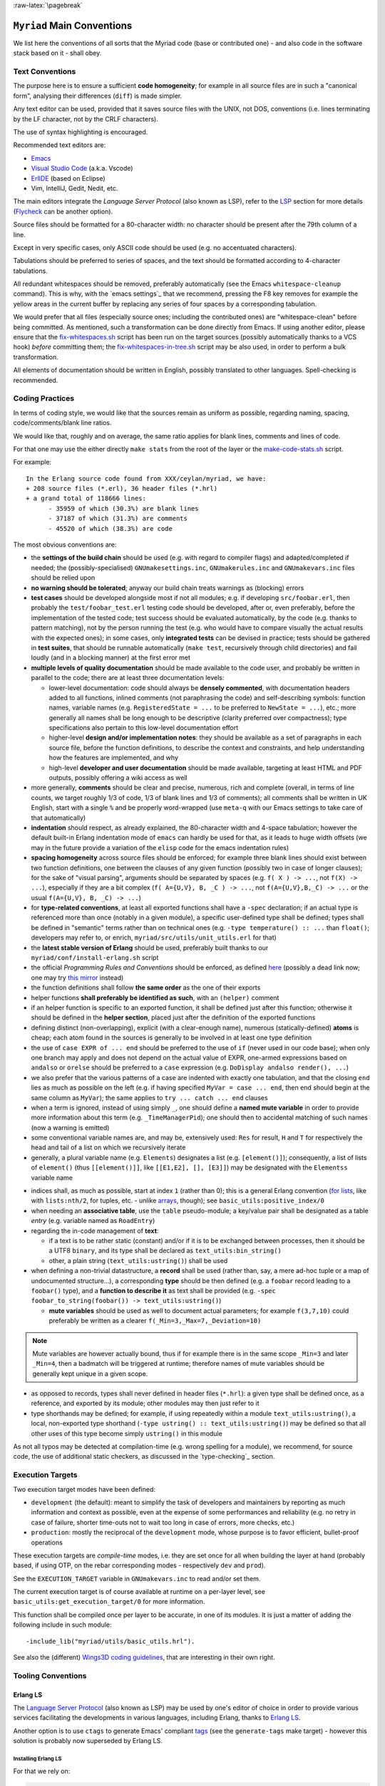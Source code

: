 :raw-latex:`\pagebreak`

.. _`main conventions`:

---------------------------
``Myriad`` Main Conventions
---------------------------

We list here the conventions of all sorts that the Myriad code (base or contributed one) - and also code in the software stack based on it - shall obey.


Text Conventions
================

The purpose here is to ensure a sufficient **code homogeneity**; for example in all source files are in such a "canonical form", analysing their differences (``diff``) is made simpler.

Any text editor can be used, provided that it saves source files with the UNIX, not DOS, conventions (i.e. lines terminating by the LF character, not by the CRLF characters).

The use of syntax highlighting is encouraged.

Recommended text editors are:

- `Emacs <#emacs-settings>`_
- `Visual Studio Code <https://en.wikipedia.org/wiki/Visual_Studio_Code>`_ (a.k.a. Vscode)
- `ErlIDE <https://erlide.org/>`_ (based on Eclipse)
- Vim, IntelliJ, Gedit, Nedit, etc.


The main editors integrate the *Language Server Protocol* (also known as LSP), refer to the LSP_ section for more details (`Flycheck <https://www.flycheck.org>`_ can be another option).


Source files should be formatted for a 80-character width: no character should be present after the 79th column of a line.

Except in very specific cases, only ASCII code should be used (e.g. no accentuated characters).

Tabulations should be preferred to series of spaces, and the text should be formatted according to 4-character tabulations.

All redundant whitespaces should be removed, preferably automatically (see the Emacs ``whitespace-cleanup`` command). This is why, with the `emacs settings`_ that we recommend, pressing the F8 key removes for example the yellow areas in the current buffer by replacing any series of four spaces by a corresponding tabulation.

We would prefer that all files (especially source ones; including the contributed ones) are "whitespace-clean" before being committed. As mentioned, such a transformation can be done directly from Emacs. If using another editor, please ensure that the `fix-whitespaces.sh <https://github.com/Olivier-Boudeville/Ceylan-Hull/blob/master/fix-whitespaces.sh>`_ script has been run on the target sources (possibly automatically thanks to a VCS hook) *before* committing them; the `fix-whitespaces-in-tree.sh <https://github.com/Olivier-Boudeville/Ceylan-Hull/blob/master/fix-whitespaces-in-tree.sh>`_ script may be also used, in order to perform a bulk transformation.

All elements of documentation should be written in English, possibly translated to other languages. Spell-checking is recommended.



Coding Practices
================

In terms of coding style, we would like that the sources remain as uniform as possible, regarding naming, spacing, code/comments/blank line ratios.

We would like that, roughly and on average, the same ratio applies for blank lines, comments and lines of code.

For that one may use the either directly ``make stats`` from the root of the layer or the `make-code-stats.sh <https://github.com/Olivier-Boudeville/Ceylan-Myriad/blob/master/src/scripts/make-code-stats.sh>`_ script.

For example::

  In the Erlang source code found from XXX/ceylan/myriad, we have:
  + 208 source files (*.erl), 36 header files (*.hrl)
  + a grand total of 118666 lines:
	- 35959 of which (30.3%) are blank lines
	- 37187 of which (31.3%) are comments
	- 45520 of which (38.3%) are code

The most obvious conventions are:

- the **settings of the build chain** should be used (e.g. with regard to compiler flags) and adapted/completed if needed; the (possibly-specialised) ``GNUmakesettings.inc``,  ``GNUmakerules.inc`` and ``GNUmakevars.inc`` files should be relied upon

- **no warning should be tolerated**; anyway our build chain treats warnings as (blocking) errors

- **test cases** should be developed alongside most if not all modules; e.g. if developing ``src/foobar.erl``, then probably the ``test/foobar_test.erl`` testing code should be developed, after or, even preferably, before the implementation of the tested code; test success should be evaluated automatically, by the code (e.g. thanks to pattern matching), not by the person running the test (e.g. who would have to compare visually the actual results with the expected ones); in some cases, only **integrated tests** can be devised in practice; tests should be gathered in **test suites**, that should be runnable automatically (``make test``, recursively through child directories) and fail loudly (and in a blocking manner) at the first error met

- **multiple levels of quality documentation** should be made available to the code user, and probably be written in parallel to the code; there are at least three documentation levels:

  - lower-level documentation: code should always be **densely commented**, with documentation headers added to all functions, inlined comments (not paraphrasing the code) and self-describing symbols: function names, variable names (e.g. ``RegisteredState = ...`` to be preferred to ``NewState = ...``), etc.; more generally all names shall be long enough to be descriptive (clarity preferred over compactness); type specifications also pertain to this low-level documentation effort

  - higher-level **design and/or implementation notes**: they should be available as a set of paragraphs in each source file, before the function definitions, to describe the context and constraints, and help understanding how the features are implemented, and why

  - high-level **developer and user documentation** should be made available, targeting at least HTML and PDF outputs, possibly offering a wiki access as well

- more generally, **comments** should be clear and precise, numerous, rich and complete (overall, in terms of line counts, we target roughly 1/3 of code, 1/3 of blank lines and 1/3 of comments); all comments shall be written in UK English, start with a single ``%`` and be properly word-wrapped (use ``meta-q`` with our Emacs settings to take care of that automatically)

- **indentation** should respect, as already explained, the 80-character width and 4-space tabulation; however the default built-in Erlang indentation mode of ``emacs`` can hardly be used for that, as it leads to huge width offsets (we may in the future provide a variation of the ``elisp`` code for the emacs indentation rules)

- **spacing homogeneity** across source files should be enforced; for example three blank lines should exist between two function definitions, one between the clauses of any given function (possibly two in case of longer clauses); for the sake of "visual parsing", arguments should be separated by spaces (e.g. ``f( X ) -> ...``, not ``f(X) -> ...``), especially if they are a bit complex (``f( A={U,V}, B, _C ) -> ...``, not ``f(A={U,V},B,_C) -> ...`` or the usual ``f(A={U,V}, B, _C) -> ...``)

- for **type-related conventions**, at least all exported functions shall have a ``-spec`` declaration; if an actual type is referenced more than once (notably in a given module), a specific user-defined type shall be defined; types shall be defined in "semantic" terms rather than on technical ones (e.g. ``-type temperature() :: ...`` than ``float()``; developers may refer to, or enrich, ``myriad/src/utils/unit_utils.erl`` for that)

- the **latest stable version of Erlang** should be used, preferably built thanks to our ``myriad/conf/install-erlang.sh`` script

- the official *Programming Rules and Conventions* should be enforced, as defined `here <http://www.erlang.se/doc/programming_rules.shtml>`_ (possibly a dead link now; one may try `this mirror <https://docs.jj1bdx.tokyo/Erlang_Programming_Rules.html>`_ instead)

- the function definitions shall follow **the same order** as the one of their exports

- helper functions **shall preferably be identified as such**, with an ``(helper)`` comment

- if an helper function is specific to an exported function, it shall be defined just after this function; otherwise it should be defined in the **helper section**, placed just after the definition of the exported functions

- defining distinct (non-overlapping), explicit (with a clear-enough name), numerous (statically-defined) **atoms** is cheap; each atom found in the sources is generally to be involved in at least one type definition

- the use of ``case EXPR of ... end`` should be preferred to the use of ``if`` (never used in our code base); when only one branch may apply and does not depend on the actual value of EXPR, one-armed expressions based on ``andalso`` or ``orelse`` should be preferred to a ``case`` expression (e.g. ``DoDisplay andalso render(), ...``)

- we also prefer that the various patterns of a case are indented with exactly one tabulation, and that the closing ``end`` lies as much as possible on the left (e.g. if having specified ``MyVar = case ... end``, then ``end`` should begin at the same column as ``MyVar``); the same applies to ``try ... catch ... end`` clauses

- when a term is ignored, instead of using simply ``_``, one should define a **named mute variable** in order to provide more information about this term (e.g. ``_TimeManagerPid``); one should then to accidental matching of such names (now a warning is emitted)

- some conventional variable names are, and may be, extensively used: ``Res`` for result, ``H`` and ``T`` for respectively the head and tail of a list on which we recursively iterate

- generally, a plural variable name (e.g. ``Elements``) designates a list (e.g. ``[element()]``); consequently, a list of lists of ``element()`` (thus ``[[element()]]``, like ``[[E1,E2], [], [E3]]``) may be designated with the ``Elementss`` variable name

.. _indices:

- indices shall, as much as possible, start at index ``1`` (rather than 0); this is a general Erlang convention (`for lists <https://erlang.org/doc/man/lists.html#description>`_, like with ``lists:nth/2``, for tuples, etc. - unlike `arrays <https://erlang.org/doc/man/array.html#description>`_, though); see ``basic_utils:positive_index/0``

- when needing an **associative table**, use the ``table`` pseudo-module; a key/value pair shall be designated as a table *entry* (e.g. variable named as ``RoadEntry``)

- regarding the in-code management of **text**:

  - if a text is to be rather static (constant) and/or if it is to be exchanged between processes, then it should be a UTF8 ``binary``, and its type shall be declared as ``text_utils:bin_string()``
  - other, a plain string (``text_utils:ustring()``) shall be used

- when defining a non-trivial datastructure, a **record** shall be used (rather than, say, a mere ad-hoc tuple or a map of undocumented structure...), a corresponding **type** should be then defined (e.g. a ``foobar`` record leading to a ``foobar()`` type), and a **function to describe it** as text shall be provided (e.g. ``-spec foobar_to_string(foobar()) -> text_utils:ustring()``)

  - **mute variables** should be used as well to document actual parameters; for example ``f(3,7,10)`` could preferably be written as a clearer ``f(_Min=3,_Max=7,_Deviation=10)``


.. Note:: Mute variables are however actually bound, thus if for example there is in the same scope ``_Min=3`` and later ``_Min=4``, then a badmatch will be triggered at runtime; therefore names of mute variables should be generally kept unique in a given scope.

- as opposed to records, types shall never defined in header files (``*.hrl``): a given type shall be defined once, as a reference, and exported by its module; other modules may then just refer to it

- type shorthands may be defined; for example, if using repeatedly within a module ``text_utils:ustring()``, a local, non-exported type shorthand (``-type ustring() :: text_utils:ustring()``) may be defined so that all other uses of this type become simply ``ustring()`` in this module

As not all typos may be detected at compilation-time (e.g. wrong spelling for a module), we recommend, for source code, the use of additional static checkers, as discussed in the `type-checking`_ section.


.. _`execution target`:

Execution Targets
=================

Two execution target modes have been defined:

- ``development`` (the default): meant to simplify the task of developers and maintainers by reporting as much information and context as possible, even at the expense of some performances and reliability (e.g. no retry in case of failure, shorter time-outs not to wait too long in case of errors, more checks, etc.)
- ``production``: mostly the reciprocal of the ``development`` mode, whose purpose is to favor efficient, bullet-proof operations

These execution targets are *compile-time* modes, i.e. they are set once for all when building the layer at hand (probably based, if using OTP, on the rebar corresponding modes - respectively ``dev`` and ``prod``).

See the ``EXECUTION_TARGET`` variable in ``GNUmakevars.inc`` to read and/or set them.

The current execution target is of course available at runtime on a per-layer level, see ``basic_utils:get_execution_target/0`` for more information.

This function shall be compiled once per layer to be accurate, in one of its modules. It is just a matter of adding the following include in such module::

 -include_lib("myriad/utils/basic_utils.hrl").


See also the (different) `Wings3D coding guidelines <https://github.com/dgud/wings/blob/master/CodingGuidelines>`_, that are interesting in their own right.



Tooling Conventions
===================


.. _LSP:

Erlang LS
---------

The `Language Server Protocol <https://en.wikipedia.org/wiki/Language_Server_Protocol>`_ (also known as LSP) may be used by one's editor of choice in order to provide various services facilitating the developments in various languages, including Erlang, thanks to `Erlang LS <https://erlang-ls.github.io/>`_.

Another option is to use ``ctags`` to generate Emacs' compliant `tags <https://www.emacswiki.org/emacs/EmacsTags>`_ (see the ``generate-tags`` make target) - however this solution is probably now superseded by Erlang LS.


Installing Erlang LS
....................

For that we rely on:

.. code:: bash

 $ mkdir -p ~/Software && cd ~/Software
 $ git clone https://github.com/erlang-ls/erlang_ls
 $ cd erlang_ls/
 $ make
 $ mkdir bin && cd bin
 $ ln -s ../_build/default/bin/erlang_ls

Then one would just have to ensure that ``~/Software/erlang_ls/bin`` is indeed in one's PATH.


Configuring  Erlang LS
......................

We then recommend to rely on our `erlang_ls.config <https://github.com/Olivier-Boudeville/Ceylan-Myriad/blob/master/conf/erlang_ls.config>`_ configuration file, which preferably is at the root of the project it applies to [#]_ (hence the symbolic link at this root, pointing to the actual file in the ``conf`` subdirectory).

.. [#] Rather than being centralised in the *user* configuration directory, typically in ``~/.config/erlang_ls/erlang_ls.config``.


.. It may be installed that way:

.. .. code:: bash

..  $ mkdir -p ~/.config/erlang_ls && cd ~/.config/erlang_ls/
..  $ ln -sf ${CEYLAN_MYRIAD}/conf/erlang_ls.config

As we understand when reading the `Erlang LS documentation <https://erlang-ls.github.io/configuration/>`_, in this YAML-based ``erlang_ls.config``:

- the current project is referenced by ``apps_dirs``, whose default value must contain ``.``; hence nothing needs to be done to designate our project
- our convention being that all layers above Myriad are expected to be found as sibling directories (e.g. ``wooper`` having the same parent directory as ``myriad``), possibly as symbolic links, in order to designate a prerequisite of the current layer it should be enough to include, in the ``deps_dirs`` entry, a relative path to that specific directory (e.g. ``../wooper``)


Using Erlang LS
...............

Note that not all bells and whistles of LSP may be retained, knowing that at least some of them are confused by various elements, especially when applied to code that is parse-transformed (as most tools operate on sources rather than on BEAM files); as a result, we did not find all LS features useful.

The Emacs configuration on which we rely (see the corresponding `init.el <https://github.com/Olivier-Boudeville/Ceylan-Myriad/blob/master/conf/init.el>`_) attempts to find some sweet spot in this matter.



For Documentation Generation
----------------------------


Generation of API documentation
...............................

Since Erlang/OTP 27, Myriad relies on the `overhauled documentation system <https://www.erlang.org/doc/system/documentation.html>`_ (stemming from `EEP 59 <https://www.erlang.org/eeps/eep-0059>`_) and on the `Markdown <https://en.wikipedia.org/wiki/Markdown>`_ syntax.

This produces doc chunks, and `ExDoc <https://hexdocs.pm/ex_doc/readme.html>`_ is used (as a command-line tool) to generate the actual documentation out of it.

As ExDoc is in Elixir, it is to be installed thanks to ``mix``, which can be installed on Arch thanks to ``pacman -S elixir``.

Then ExDoc can be installed as an escript: ``mix escript.install hex ex_doc``; it becomes then available as ``~/.mix/escripts/ex_doc``, that may be added in one's ``PATH``. Refer to our ``generate-api-doc`` make target that automates the generation of the API documentation of the current layer.


Writing API documentation
.........................

Short reminders for the writing of a proper corresponding documentation (see also the `Erlang reference guide <https://www.erlang.org/doc/system/documentation.html>`_ about it):

- the documentation regarding an element must come just *before* that element
- for each module file, first comes a ``-moduledoc`` (module-level) attribute
- then as many ``-doc`` as there are elements that shall be documented: user-defined types (for ``-type`` and ``-opaque``), behaviour module attributes (``-callback``) and functions (``-spec``)
- each of these documentation attributes (``-moduledoc`` / ``-doc``) can be followed by a single-quoted or a `triple-quoted string <https://www.erlang.org/blog/highlights-otp-27/#triple-quoted-strings>`_; this entry should start with a short paragraph describing the purpose of the documented element, and then go into greater detail if needed; we recommend the MarkDown syntax for it (see `this reference <https://docs.github.com/en/get-started/writing-on-github/getting-started-with-writing-and-formatting-on-github/basic-writing-and-formatting-syntax>`_); for example:


.. code:: erlang

 -moduledoc """
 A module for **basic arithmetic**.

 It is based on *XXX* and performs *YYY*.

 ZZZ is of interest, see [this page](http://www.foobar.org).
 See `sub/2`, <http://www.foobar.org#hello> and `arith:sub/2` for more details.
 """.


and

.. code:: erlang

 -doc "Adds two numbers."

(note that both simple and triple quotes *must* be followed by a dot)

Let's name an *element specification* the documentation attribute (``-doc``), possibly its type spec (``-spec``) and its actual (code-based) definition.

We recommend that:

- element specifications are separated by three blank lines
- no blank line exists between a document attribute and the rest of the corresponding element specification


.. comment For pick and paste:

  -doc ".".

  -doc """

   """.



For other documentation topics, refer to our `dedicated HOW-TO <http://howtos.esperide.org/DocGeneration.html>`_.



Release Conventions
===================

These conventions apply to the release of any Myriad-based package, i.e. either Myriad itself or packages depending, directly or not, from it.

The recommended procedure is (while being at the root of a clone):

#. ensure that your version of Erlang (see `install-erlang.sh <https://github.com/Olivier-Boudeville/Ceylan-Myriad/blob/master/conf/install-erlang.sh>`_), of rebar3 (see `install-rebar3.sh <https://github.com/Olivier-Boudeville/Ceylan-Hull/blob/master/install-rebar3.sh>`_) and possibly of erlang_ls (see `this section <https://howtos.esperide.org/Emacs.html#regarding-erlang>`_) are up to date
#. merge all new developments in the ``master`` (or ``main``) branch
#. possibly update dependencies, then:

   - in the corresponding ``GNUmakevars.inc`` settings
   - in any ``priv/bin/deploy-*-native-build.sh`` script
   - in ``conf/rebar.config.template``; in which case then run ``make set-rebar-conf``
#. in ``GNUmakevars.inc``:

   - ensure that all debug/check flags (like, for Myriad: ``MYRIAD_DEBUG_FLAGS += -Dmyriad_debug_code_path``) are disabled, and that non-release elements (e.g. ``MYRIAD_LCO_OPT``) and optional ones are disabled as well
   - bump the version of this local package (e.g. in ``MYRIAD_VERSION``)

#. for packages having dependencies: upgrade their reference known of rebar3, with ``make rebar3-upgrade-lock``
#. rebuild and test all from the root: ``make rebuild test``, fix any problem
#. optional: perform `static code checking <#type-checking-myriad>`_
#. recommended: update the documentation: ``cd doc && make export-doc``; check the result (`example for Myriad <https://myriad.esperide.org/>`_; this includes ensuring that no error is displayed `at the bottom <https://myriad.esperide.org/#myriad_bottom>`_ of the page, and that the `corresponding PDF <https://myriad.esperide.org/Ceylan-Myriad-Layer-technical-manual-english.pdf>`_ is well-formed and has a proper table of contents)
#. if all went well, ensure that all files are committed (including ``ebin/THIS_PACKAGE.app`` and ``rebar.lock``)
#. push them, it will trigger the CI/CD services; ensure that everything is correct there as well
#. go back to a development branch and merge/rebase the master/main one there



Other Conventions
=================

- for clarity, we tend to use longer variable names, in CamelCase
- we tend to use mute variables to clarify meanings and intents, as in ``_Acc=[]`` (beware, despite being muted, any variable in scope that bears the same name will be matched), ``Acc`` designating accumulators
- as there is much list-based recursion, a variable named ``H`` means ``Head`` and ``T`` means ``Tail`` (as in ``[Head|Tail]``)
- the string format specifier ``~s`` shall never be used; its Unicode-aware counterpart ``~ts`` must be used instead; similarly, for string operations, ``list_to_binary/1`` and ``binary_to_list/1`` must no be used either; prefer anyway the primitives in ``text_utils``

.. See also the few hints regarding contribution_.
